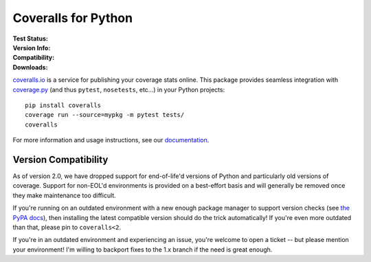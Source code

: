 Coveralls for Python
====================

:Test Status:

    .. image:: https://img.shields.io/circleci/project/github/TheKevJames/coveralls-python/master.svg?style=flat-square&label=CircleCI
        :target: https://circleci.com/gh/TheKevJames/coveralls-python
    .. image:: https://img.shields.io/github/actions/workflow/status/TheKevJames/coveralls-python/test.yml?branch=master&style=flat-square&label=Github%20Actions
        :target: https://github.com/TheKevJames/coveralls-python/actions
    .. image:: https://img.shields.io/coveralls/TheKevJames/coveralls-python/master.svg?style=flat-square&label=Coverage
        :target: https://coveralls.io/r/TheKevJames/coveralls-python
    .. image:: https://img.shields.io/readthedocs/coveralls-python?style=flat-square&label=Docs
        :target: http://coveralls-python.readthedocs.io/en/latest/

:Version Info:

    .. image:: https://img.shields.io/pypi/v/coveralls.svg?style=flat-square&label=PyPI
        :target: https://pypi.org/project/coveralls/
    .. image:: https://img.shields.io/conda/v/conda-forge/coveralls?style=flat-square&label=Conda
        :target: https://anaconda.org/conda-forge/coveralls
    .. image:: https://img.shields.io/docker/v/thekevjames/coveralls?sort=semver&style=flat-square&label=Dockerhub
        :target: https://hub.docker.com/r/thekevjames/coveralls
    .. image:: https://img.shields.io/docker/v/thekevjames/coveralls?sort=semver&style=flat-square&label=Quay
        :target: https://quay.io/repository/thekevjames/coveralls

:Compatibility:

    .. image:: https://img.shields.io/pypi/pyversions/coveralls.svg?style=flat-square&label=Python%20Versions
        :target: https://pypi.org/project/coveralls/
    .. image:: https://img.shields.io/pypi/implementation/coveralls.svg?style=flat-square&label=Python%20Implementations
        :target: https://pypi.org/project/coveralls/

:Downloads:

    .. image:: https://img.shields.io/pypi/dm/coveralls.svg?style=flat-square&label=PyPI
        :target: https://pypi.org/project/coveralls/
    .. image:: https://img.shields.io/conda/dn/conda-forge/coveralls?style=flat-square&label=Conda
        :target: https://anaconda.org/conda-forge/coveralls
    .. image:: https://img.shields.io/docker/pulls/thekevjames/coveralls?style=flat-square&label=Dockerhub
        :target: https://hub.docker.com/r/thekevjames/coveralls

`coveralls.io`_ is a service for publishing your coverage stats online. This
package provides seamless integration with `coverage.py`_ (and thus ``pytest``,
``nosetests``, etc...) in your Python projects::

    pip install coveralls
    coverage run --source=mypkg -m pytest tests/
    coveralls

For more information and usage instructions, see our `documentation`_.

Version Compatibility
---------------------

As of version 2.0, we have dropped support for end-of-life'd versions of Python
and particularly old versions of coverage. Support for non-EOL'd environments
is provided on a best-effort basis and will generally be removed once they make
maintenance too difficult.

If you're running on an outdated environment with a new enough package manager
to support version checks (see `the PyPA docs`_), then installing the latest
compatible version should do the trick automatically! If you're even more
outdated than that, please pin to ``coveralls<2``.

If you're in an outdated environment and experiencing an issue, you're welcome
to open a ticket -- but please mention your environment! I'm willing to
backport fixes to the 1.x branch if the need is great enough.

.. _Docs: http://coveralls-python.readthedocs.io/en/latest/
.. _coverage.py: https://coverage.readthedocs.io/en/latest/
.. _coveralls.io: https://coveralls.io/
.. _documentation: http://coveralls-python.readthedocs.io/en/latest/
.. _the PyPA docs: https://packaging.python.org/guides/distributing-packages-using-setuptools/#python-requires
